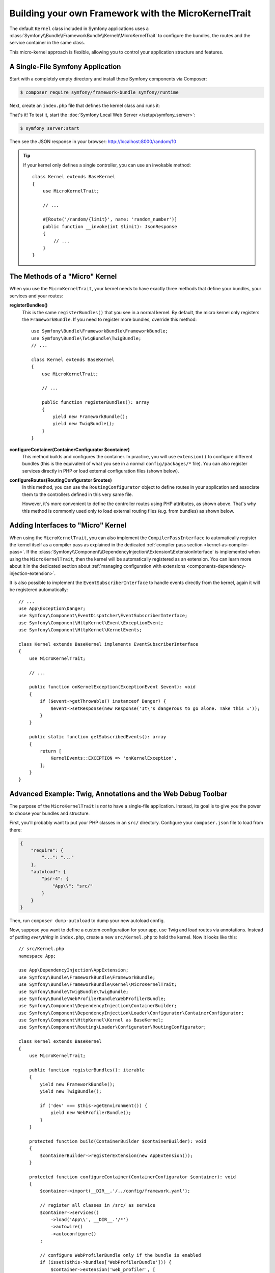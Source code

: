Building your own Framework with the MicroKernelTrait
=====================================================

The default ``Kernel`` class included in Symfony applications uses a
:class:`Symfony\\Bundle\\FrameworkBundle\\Kernel\\MicroKernelTrait` to configure
the bundles, the routes and the service container in the same class.

This micro-kernel approach is flexible, allowing you to control your application
structure and features.

A Single-File Symfony Application
---------------------------------

Start with a completely empty directory and install these Symfony components
via Composer:

.. code-block:: terminal

    $ composer require symfony/framework-bundle symfony/runtime

Next, create an ``index.php`` file that defines the kernel class and runs it:

.. configuration-block::

    .. code-block:: php-attributes

        // index.php
        use Symfony\Bundle\FrameworkBundle\Kernel\MicroKernelTrait;
        use Symfony\Component\DependencyInjection\Loader\Configurator\ContainerConfigurator;
        use Symfony\Component\HttpFoundation\JsonResponse;
        use Symfony\Component\HttpFoundation\Request;
        use Symfony\Component\HttpKernel\Kernel as BaseKernel;
        use Symfony\Component\Routing\Attribute\Route;

        require_once dirname(__DIR__).'/vendor/autoload_runtime.php';

        class Kernel extends BaseKernel
        {
            use MicroKernelTrait;

            protected function configureContainer(ContainerConfigurator $container): void
            {
                // PHP equivalent of config/packages/framework.yaml
                $container->extension('framework', [
                    'secret' => 'S0ME_SECRET'
                ]);
            }

            #[Route('/random/{limit}', name: 'random_number')]
            public function randomNumber(int $limit): JsonResponse
            {
                return new JsonResponse([
                    'number' => random_int(0, $limit),
                ]);
            }
        }

        return static function (array $context) {
            return new Kernel($context['APP_ENV'], (bool) $context['APP_DEBUG']);
        };

    .. code-block:: php

        // index.php
        use Symfony\Bundle\FrameworkBundle\Kernel\MicroKernelTrait;
        use Symfony\Component\DependencyInjection\Loader\Configurator\ContainerConfigurator;
        use Symfony\Component\HttpFoundation\JsonResponse;
        use Symfony\Component\HttpFoundation\Request;
        use Symfony\Component\HttpKernel\Kernel as BaseKernel;
        use Symfony\Component\Routing\Loader\Configurator\RoutingConfigurator;

        require_once dirname(__DIR__).'/vendor/autoload_runtime.php';

        class Kernel extends BaseKernel
        {
            use MicroKernelTrait;

            protected function configureContainer(ContainerConfigurator $container): void
            {
                // PHP equivalent of config/packages/framework.yaml
                $container->extension('framework', [
                    'secret' => 'S0ME_SECRET'
                ]);
            }

            protected function configureRoutes(RoutingConfigurator $routes): void
            {
                $routes->add('random_number', '/random/{limit}')->controller([$this, 'randomNumber']);
            }

            public function randomNumber(int $limit): JsonResponse
            {
                return new JsonResponse([
                    'number' => random_int(0, $limit),
                ]);
            }
        }

        return static function (array $context) {
            return new Kernel($context['APP_ENV'], (bool) $context['APP_DEBUG']);
        };

That's it! To test it, start the :doc:`Symfony Local Web Server
</setup/symfony_server>`:

.. code-block:: terminal

    $ symfony server:start

Then see the JSON response in your browser: http://localhost:8000/random/10

.. tip::

    If your kernel only defines a single controller, you can use an invokable method::

        class Kernel extends BaseKernel
        {
            use MicroKernelTrait;

            // ...

            #[Route('/random/{limit}', name: 'random_number')]
            public function __invoke(int $limit): JsonResponse
            {
                // ...
            }
        }

The Methods of a "Micro" Kernel
-------------------------------

When you use the ``MicroKernelTrait``, your kernel needs to have exactly three methods
that define your bundles, your services and your routes:

**registerBundles()**
    This is the same ``registerBundles()`` that you see in a normal kernel. By
    default, the micro kernel only registers the ``FrameworkBundle``. If you need
    to register more bundles, override this method::

        use Symfony\Bundle\FrameworkBundle\FrameworkBundle;
        use Symfony\Bundle\TwigBundle\TwigBundle;
        // ...

        class Kernel extends BaseKernel
        {
            use MicroKernelTrait;

            // ...

            public function registerBundles(): array
            {
                yield new FrameworkBundle();
                yield new TwigBundle();
            }
        }

**configureContainer(ContainerConfigurator $container)**
    This method builds and configures the container. In practice, you will use
    ``extension()`` to configure different bundles (this is the equivalent
    of what you see in a normal ``config/packages/*`` file). You can also register
    services directly in PHP or load external configuration files (shown below).

**configureRoutes(RoutingConfigurator $routes)**
    In this method, you can use the ``RoutingConfigurator`` object to define routes
    in your application and associate them to the controllers defined in this very
    same file.

    However, it's more convenient to define the controller routes using PHP attributes,
    as shown above. That's why this method is commonly used only to load external
    routing files (e.g. from bundles) as shown below.

Adding Interfaces to "Micro" Kernel
-----------------------------------

When using the ``MicroKernelTrait``, you can also implement the
``CompilerPassInterface`` to automatically register the kernel itself as a
compiler pass as explained in the dedicated
:ref:`compiler pass section <kernel-as-compiler-pass>`. If the
:class:`Symfony\\Component\\DependencyInjection\\Extension\\ExtensionInterface`
is implemented when using the ``MicroKernelTrait``, then the kernel will
be automatically registered as an extension. You can learn more about it in
the dedicated section about
:ref:`managing configuration with extensions <components-dependency-injection-extension>`.

It is also possible to implement the ``EventSubscriberInterface`` to handle
events directly from the kernel, again it will be registered automatically::

    // ...
    use App\Exception\Danger;
    use Symfony\Component\EventDispatcher\EventSubscriberInterface;
    use Symfony\Component\HttpKernel\Event\ExceptionEvent;
    use Symfony\Component\HttpKernel\KernelEvents;

    class Kernel extends BaseKernel implements EventSubscriberInterface
    {
        use MicroKernelTrait;

        // ...

        public function onKernelException(ExceptionEvent $event): void
        {
            if ($event->getThrowable() instanceof Danger) {
                $event->setResponse(new Response('It\'s dangerous to go alone. Take this ⚔'));
            }
        }

        public static function getSubscribedEvents(): array
        {
            return [
                KernelEvents::EXCEPTION => 'onKernelException',
            ];
        }
    }

Advanced Example: Twig, Annotations and the Web Debug Toolbar
-------------------------------------------------------------

The purpose of the ``MicroKernelTrait`` is *not* to have a single-file application.
Instead, its goal is to give you the power to choose your bundles and structure.

First, you'll probably want to put your PHP classes in an ``src/`` directory. Configure
your ``composer.json`` file to load from there:

.. code-block:: json

    {
        "require": {
            "...": "..."
        },
        "autoload": {
            "psr-4": {
                "App\\": "src/"
            }
        }
    }

Then, run ``composer dump-autoload`` to dump your new autoload config.

Now, suppose you want to define a custom configuration for your app,
use Twig and load routes via annotations. Instead of putting *everything*
in ``index.php``, create a new ``src/Kernel.php`` to hold the kernel.
Now it looks like this::

    // src/Kernel.php
    namespace App;

    use App\DependencyInjection\AppExtension;
    use Symfony\Bundle\FrameworkBundle\FrameworkBundle;
    use Symfony\Bundle\FrameworkBundle\Kernel\MicroKernelTrait;
    use Symfony\Bundle\TwigBundle\TwigBundle;
    use Symfony\Bundle\WebProfilerBundle\WebProfilerBundle;
    use Symfony\Component\DependencyInjection\ContainerBuilder;
    use Symfony\Component\DependencyInjection\Loader\Configurator\ContainerConfigurator;
    use Symfony\Component\HttpKernel\Kernel as BaseKernel;
    use Symfony\Component\Routing\Loader\Configurator\RoutingConfigurator;

    class Kernel extends BaseKernel
    {
        use MicroKernelTrait;

        public function registerBundles(): iterable
        {
            yield new FrameworkBundle();
            yield new TwigBundle();

            if ('dev' === $this->getEnvironment()) {
                yield new WebProfilerBundle();
            }
        }

        protected function build(ContainerBuilder $containerBuilder): void
        {
            $containerBuilder->registerExtension(new AppExtension());
        }

        protected function configureContainer(ContainerConfigurator $container): void
        {
            $container->import(__DIR__.'/../config/framework.yaml');

            // register all classes in /src/ as service
            $container->services()
                ->load('App\\', __DIR__.'/*')
                ->autowire()
                ->autoconfigure()
            ;

            // configure WebProfilerBundle only if the bundle is enabled
            if (isset($this->bundles['WebProfilerBundle'])) {
                $container->extension('web_profiler', [
                    'toolbar' => true,
                    'intercept_redirects' => false,
                ]);
            }
        }

        protected function configureRoutes(RoutingConfigurator $routes): void
        {
            // import the WebProfilerRoutes, only if the bundle is enabled
            if (isset($this->bundles['WebProfilerBundle'])) {
                $routes->import('@WebProfilerBundle/Resources/config/routing/wdt.php', 'php')->prefix('/_wdt');
                $routes->import('@WebProfilerBundle/Resources/config/routing/profiler.php', 'php')->prefix('/_profiler');
            }

            // load the routes defined as PHP attributes
            // (use 'annotation' as the second argument if you define routes as annotations)
            $routes->import(__DIR__.'/Controller/', 'attribute');
        }

        // optionally, you can define the getCacheDir() and getLogDir() methods
        // to override the default locations for these directories
    }


.. versionadded:: 7.3

    The ``wdt.php`` and ``profiler.php`` files were introduced in Symfony 7.3.
    Previously, you had to import ``wdt.xml`` and ``profiler.xml``

Before continuing, run this command to add support for the new dependencies:

.. code-block:: terminal

    $ composer require symfony/yaml symfony/twig-bundle symfony/web-profiler-bundle

Next, create a new extension class that defines your app configuration and
add a service conditionally based on the ``foo`` value::

    // src/DependencyInjection/AppExtension.php
    namespace App\DependencyInjection;

    use Symfony\Component\Config\Definition\Configurator\DefinitionConfigurator;
    use Symfony\Component\DependencyInjection\ContainerBuilder;
    use Symfony\Component\DependencyInjection\Extension\AbstractExtension;
    use Symfony\Component\DependencyInjection\Loader\Configurator\ContainerConfigurator;

    class AppExtension extends AbstractExtension
    {
        public function configure(DefinitionConfigurator $definition): void
        {
            $definition->rootNode()
                ->children()
                    ->booleanNode('foo')->defaultTrue()->end()
                ->end();
        }

        public function loadExtension(array $config, ContainerConfigurator $containerConfigurator, ContainerBuilder $containerBuilder): void
        {
            if ($config['foo']) {
                $containerBuilder->register('foo_service', \stdClass::class);
            }
        }
    }

Unlike the previous kernel, this loads an external ``config/framework.yaml`` file,
because the configuration started to get bigger:

.. configuration-block::

    .. code-block:: yaml

        # config/framework.yaml
        framework:
            secret: S0ME_SECRET
            profiler: { only_exceptions: false }

    .. code-block:: xml

        <!-- config/framework.xml -->
        <?xml version="1.0" encoding="UTF-8" ?>
        <container xmlns="http://symfony.com/schema/dic/services"
            xmlns:xsi="http://www.w3.org/2001/XMLSchema-instance"
            xmlns:framework="http://symfony.com/schema/dic/symfony"
            xsi:schemaLocation="http://symfony.com/schema/dic/services https://symfony.com/schema/dic/services/services-1.0.xsd
                http://symfony.com/schema/dic/symfony https://symfony.com/schema/dic/symfony/symfony-1.0.xsd">

            <framework:config secret="S0ME_SECRET">
                <framework:profiler only-exceptions="false"/>
            </framework:config>
        </container>

    .. code-block:: php

        // config/framework.php
        use Symfony\Config\FrameworkConfig;

        return static function (FrameworkConfig $framework): void {
            $framework
                ->secret('SOME_SECRET')
                ->profiler()
                    ->onlyExceptions(false)
            ;
        };

This also loads attribute routes from an ``src/Controller/`` directory, which
has one file in it::

    // src/Controller/MicroController.php
    namespace App\Controller;

    use Symfony\Bundle\FrameworkBundle\Controller\AbstractController;
    use Symfony\Component\HttpFoundation\Response;
    use Symfony\Component\Routing\Attribute\Route;

    class MicroController extends AbstractController
    {
        #[Route('/random/{limit}')]
        public function randomNumber(int $limit): Response
        {
            $number = random_int(0, $limit);

            return $this->render('micro/random.html.twig', [
                'number' => $number,
            ]);
        }
    }

Template files should live in the ``templates/`` directory at the root of your project.
This template lives at ``templates/micro/random.html.twig``:

.. code-block:: html+twig

    <!-- templates/micro/random.html.twig -->
    <!DOCTYPE html>
    <html>
        <head>
            <title>Random action</title>
        </head>
        <body>
            <p>{{ number }}</p>
        </body>
    </html>

Finally, you need a front controller to boot and run the application. Create a
``public/index.php``::

    // public/index.php
    use App\Kernel;
    use Symfony\Component\HttpFoundation\Request;

    require __DIR__.'/../vendor/autoload.php';

    $kernel = new Kernel('dev', true);
    $request = Request::createFromGlobals();
    $response = $kernel->handle($request);
    $response->send();
    $kernel->terminate($request, $response);

That's it! This ``/random/10`` URL will work, Twig will render, and you'll even
get the web debug toolbar to show up at the bottom. The final structure looks like
this:

.. code-block:: text

    your-project/
    ├─ config/
    │  └─ framework.yaml
    ├─ public/
    |  └─ index.php
    ├─ src/
    |  ├─ Controller
    |  |  └─ MicroController.php
    |  └─ Kernel.php
    ├─ templates/
    |  └─ micro/
    |     └─ random.html.twig
    ├─ var/
    |  ├─ cache/
    │  └─ log/
    ├─ vendor/
    │  └─ ...
    ├─ composer.json
    └─ composer.lock

As before you can use the :doc:`Symfony Local Web Server
</setup/symfony_server>`:

.. code-block:: terminal

    $ symfony server:start

Then visit the page in your browser: http://localhost:8000/random/10
